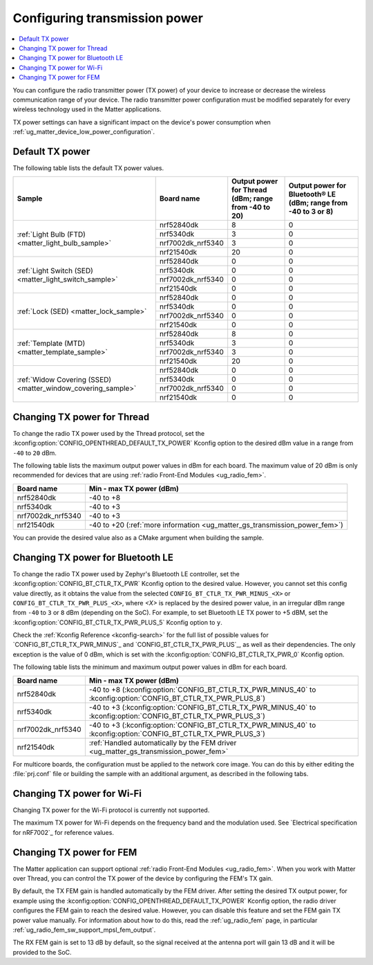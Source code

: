 .. _ug_matter_gs_transmission_power:

Configuring transmission power
##############################

.. contents::
   :local:
   :depth: 2

You can configure the radio transmitter power (TX power) of your device to increase or decrease the wireless communication range of your device.
The radio transmitter power configuration must be modified separately for every wireless technology used in the Matter applications.

TX power settings can have a significant impact on the device's power consumption when :ref:`ug_matter_device_low_power_configuration`.

.. _ug_matter_gs_transmission_power_default:

Default TX power
****************

The following table lists the default TX power values.

+--------------------------------------------------------------+--------------------------+------------------------------------------------------+-----------------------------------------------------------------+
| Sample                                                       | Board name               | Output power for Thread (dBm; range from -40 to 20)  | Output power for Bluetooth® LE (dBm; range from -40 to 3 or 8)  |
+==============================================================+==========================+======================================================+=================================================================+
| :ref:`Light Bulb (FTD) <matter_light_bulb_sample>`           | nrf52840dk               | 8                                                    | 0                                                               |
|                                                              +--------------------------+------------------------------------------------------+-----------------------------------------------------------------+
|                                                              | nrf5340dk                | 3                                                    | 0                                                               |
|                                                              +--------------------------+------------------------------------------------------+-----------------------------------------------------------------+
|                                                              | nrf7002dk_nrf5340        | 3                                                    | 0                                                               |
|                                                              +--------------------------+------------------------------------------------------+-----------------------------------------------------------------+
|                                                              | nrf21540dk               | 20                                                   | 0                                                               |
+--------------------------------------------------------------+--------------------------+------------------------------------------------------+-----------------------------------------------------------------+
| :ref:`Light Switch (SED) <matter_light_switch_sample>`       | nrf52840dk               | 0                                                    | 0                                                               |
|                                                              +--------------------------+------------------------------------------------------+-----------------------------------------------------------------+
|                                                              | nrf5340dk                | 0                                                    | 0                                                               |
|                                                              +--------------------------+------------------------------------------------------+-----------------------------------------------------------------+
|                                                              | nrf7002dk_nrf5340        | 0                                                    | 0                                                               |
|                                                              +--------------------------+------------------------------------------------------+-----------------------------------------------------------------+
|                                                              | nrf21540dk               | 0                                                    | 0                                                               |
+--------------------------------------------------------------+--------------------------+------------------------------------------------------+-----------------------------------------------------------------+
| :ref:`Lock (SED) <matter_lock_sample>`                       | nrf52840dk               | 0                                                    | 0                                                               |
|                                                              +--------------------------+------------------------------------------------------+-----------------------------------------------------------------+
|                                                              | nrf5340dk                | 0                                                    | 0                                                               |
|                                                              +--------------------------+------------------------------------------------------+-----------------------------------------------------------------+
|                                                              | nrf7002dk_nrf5340        | 0                                                    | 0                                                               |
|                                                              +--------------------------+------------------------------------------------------+-----------------------------------------------------------------+
|                                                              | nrf21540dk               | 0                                                    | 0                                                               |
+--------------------------------------------------------------+--------------------------+------------------------------------------------------+-----------------------------------------------------------------+
| :ref:`Template (MTD) <matter_template_sample>`               | nrf52840dk               | 8                                                    | 0                                                               |
|                                                              +--------------------------+------------------------------------------------------+-----------------------------------------------------------------+
|                                                              | nrf5340dk                | 3                                                    | 0                                                               |
|                                                              +--------------------------+------------------------------------------------------+-----------------------------------------------------------------+
|                                                              | nrf7002dk_nrf5340        | 3                                                    | 0                                                               |
|                                                              +--------------------------+------------------------------------------------------+-----------------------------------------------------------------+
|                                                              | nrf21540dk               | 20                                                   | 0                                                               |
+--------------------------------------------------------------+--------------------------+------------------------------------------------------+-----------------------------------------------------------------+
| :ref:`Widow Covering (SSED) <matter_window_covering_sample>` | nrf52840dk               | 0                                                    | 0                                                               |
|                                                              +--------------------------+------------------------------------------------------+-----------------------------------------------------------------+
|                                                              | nrf5340dk                | 0                                                    | 0                                                               |
|                                                              +--------------------------+------------------------------------------------------+-----------------------------------------------------------------+
|                                                              | nrf7002dk_nrf5340        | 0                                                    | 0                                                               |
|                                                              +--------------------------+------------------------------------------------------+-----------------------------------------------------------------+
|                                                              | nrf21540dk               | 0                                                    | 0                                                               |
+--------------------------------------------------------------+--------------------------+------------------------------------------------------+-----------------------------------------------------------------+

.. _ug_matter_gs_transmission_power_thread:

Changing TX power for Thread
****************************

To change the radio TX power used by the Thread protocol, set the :kconfig:option:`CONFIG_OPENTHREAD_DEFAULT_TX_POWER` Kconfig option to the desired dBm value in a range from ``-40`` to ``20`` dBm.

The following table lists the maximum output power values in dBm for each board.
The maximum value of 20 dBm is only recommended for devices that are using :ref:`radio Front-End Modules <ug_radio_fem>`.

+--------------------------+-----------------------------------------------------------------------------+
| Board name               | Min - max TX power (dBm)                                                    |
+==========================+=============================================================================+
| nrf52840dk               | -40 to +8                                                                   |
+--------------------------+-----------------------------------------------------------------------------+
| nrf5340dk                | -40 to +3                                                                   |
+--------------------------+-----------------------------------------------------------------------------+
| nrf7002dk_nrf5340        | -40 to +3                                                                   |
+--------------------------+-----------------------------------------------------------------------------+
| nrf21540dk               | -40 to +20 (:ref:`more information <ug_matter_gs_transmission_power_fem>`)  |
+--------------------------+-----------------------------------------------------------------------------+

You can provide the desired value also as a CMake argument when building the sample.

.. tabs::

   .. group-tab:: nRF Connect for VS Code

      To build a Matter sample with a custom Thread TX power in the nRF Connect for VS Code IDE, add the :kconfig:option:`CONFIG_OPENTHREAD_DEFAULT_TX_POWER` Kconfig option variable and the dBm value to the :term:`build configuration`'s :guilabel:`Extra CMake arguments` and rebuild the build configuration.
      For example, if you want to build for the ``nrf52840dk/nrf52840`` build target with the default Thread TX power equal to 2 dBm, add ``-DCONFIG_OPENTHREAD_DEFAULT_TX_POWER=2``.

      See `nRF Connect for VS Code extension pack <How to work with build configurations_>`_ documentation for more information.

   .. group-tab:: Command line

      To build a Matter sample with a custom Thread TX power from the command line, add the :kconfig:option:`CONFIG_OPENTHREAD_DEFAULT_TX_POWER` Kconfig option variable and the dBm value to the build command.
      For example, if you want to build for the ``nrf52840dk/nrf52840`` build target with the default Thread TX power equal to 2 dBm, run the following command:

      .. code-block:: console

         west build -b nrf52840dk/nrf52840 -- -DCONFIG_OPENTHREAD_DEFAULT_TX_POWER=2

..

.. _ug_matter_gs_transmission_power_bluetooth:

Changing TX power for Bluetooth LE
**********************************

To change the radio TX power used by Zephyr's Bluetooth LE controller, set the :kconfig:option:`CONFIG_BT_CTLR_TX_PWR` Kconfig option to the desired value.
However, you cannot set this config value directly, as it obtains the value from the selected ``CONFIG_BT_CTLR_TX_PWR_MINUS_<X>`` or ``CONFIG_BT_CTLR_TX_PWR_PLUS_<X>``, where *<X>* is replaced by the desired power value, in an irregular dBm range from ``-40`` to ``3`` or ``8`` dBm (depending on the SoC).
For example, to set Bluetooth LE TX power to +5 dBM, set the :kconfig:option:`CONFIG_BT_CTLR_TX_PWR_PLUS_5` Kconfig option to ``y``.

Check the :ref:`Kconfig Reference <kconfig-search>` for the full list of possible values for `CONFIG_BT_CTLR_TX_PWR_MINUS`_ and `CONFIG_BT_CTLR_TX_PWR_PLUS`_, as well as their dependencies.
The only exception is the value of 0 dBm, which is set with the :kconfig:option:`CONFIG_BT_CTLR_TX_PWR_0` Kconfig option.

The following table lists the minimum and maximum output power values in dBm for each board.

+--------------------------+-----------------------------------------------------------------------------------------------------------------+
| Board name               | Min - max TX power (dBm)                                                                                        |
+==========================+=================================================================================================================+
| nrf52840dk               | -40 to +8 (:kconfig:option:`CONFIG_BT_CTLR_TX_PWR_MINUS_40` to :kconfig:option:`CONFIG_BT_CTLR_TX_PWR_PLUS_8`)  |
+--------------------------+-----------------------------------------------------------------------------------------------------------------+
| nrf5340dk                | -40 to +3 (:kconfig:option:`CONFIG_BT_CTLR_TX_PWR_MINUS_40` to :kconfig:option:`CONFIG_BT_CTLR_TX_PWR_PLUS_3`)  |
+--------------------------+-----------------------------------------------------------------------------------------------------------------+
| nrf7002dk_nrf5340        | -40 to +3 (:kconfig:option:`CONFIG_BT_CTLR_TX_PWR_MINUS_40` to :kconfig:option:`CONFIG_BT_CTLR_TX_PWR_PLUS_3`)  |
+--------------------------+-----------------------------------------------------------------------------------------------------------------+
| nrf21540dk               | :ref:`Handled automatically by the FEM driver <ug_matter_gs_transmission_power_fem>`                            |
+--------------------------+-----------------------------------------------------------------------------------------------------------------+

For multicore boards, the configuration must be applied to the network core image.
You can do this by either editing the :file:`prj.conf` file or building the sample with an additional argument, as described in the following tabs.

.. tabs::

   .. group-tab:: nRF Connect for VS Code

      To build a Matter sample with a custom Bluetooth LE TX power in the nRF Connect for VS Code IDE, add the desired :kconfig:option:`CONFIG_BT_CTLR_TX_PWR` Kconfig option for the network core to the build configuration's :guilabel:`Extra CMake arguments` and rebuild the build configuration.
      To build for the network core, make sure to add the ``childImageName_`` parameter between ``-D`` and the name of the Kconfig option.
      The parameter name varies depending on the devices you are building for.
      For example:

      * If you want to build for Thread devices for the ``nrf5340dk/nrf5340/cpuapp`` build target with a Bluetooth LE TX power equal to 3 dBm, add ``-Dmultiprotocol_rpmsg_CONFIG_BT_CTLR_TX_PWR_PLUS_3=y`` as the CMake argument.
      * If you want to build for Wi-Fi® devices for the ``nrf7002dk_nrf5340_cpuapp`` build target with a Bluetooth LE TX power equal to 3 dBm, add ``-Dhci_ipc_CONFIG_BT_CTLR_TX_PWR_PLUS_3=y`` as the CMake argument.

      See `nRF Connect for VS Code extension pack <How to work with build configurations_>`_ documentation for more information.

   .. group-tab:: Command line

      To build a Matter sample with a custom Bluetooth LE TX power from the command line, add the desired :kconfig:option:`CONFIG_BT_CTLR_TX_PWR` Kconfig option for the network core to the build command.
      To build for the network core, make sure to add the ``childImageName_`` parameter between ``-D`` and the name of the Kconfig option.
      The parameter name varies depending on the devices you are building for.
      For example:

      * If you want to build for Thread devices for the ``nrf5340dk/nrf5340/cpuapp`` build target with a Bluetooth LE TX power equal to 3 dBm, run the following command:

        .. code-block:: console

           west build -b nrf5340dk/nrf5340/cpuapp -- -Dmultiprotocol_rpmsg_CONFIG_BT_CTLR_TX_PWR_PLUS_3=y

      * If you want to build for Wi-Fi® devices for the ``nrf7002dk_nrf5340_cpuapp`` build target with a Bluetooth LE TX power equal to 3 dBm, run the following command:

        .. code-block:: console

           west build -b nrf7002dk_nrf5340_cpuapp -- -Dhci_ipc_CONFIG_BT_CTLR_TX_PWR_PLUS_3=y

..

.. _ug_matter_gs_transmission_power_wifi:

Changing TX power for Wi-Fi
***************************

Changing TX power for the Wi-Fi protocol is currently not supported.

The maximum TX power for Wi-Fi depends on the frequency band and the modulation used.
See `Electrical specification for nRF7002`_ for reference values.

.. _ug_matter_gs_transmission_power_fem:

Changing TX power for FEM
*************************

The Matter application can support optional :ref:`radio Front-End Modules <ug_radio_fem>`.
When you work with Matter over Thread, you can control the TX power of the device by configuring the FEM's TX gain.

By default, the TX FEM gain is handled automatically by the FEM driver.
After setting the desired TX output power, for example using the :kconfig:option:`CONFIG_OPENTHREAD_DEFAULT_TX_POWER` Kconfig option, the radio driver configures the FEM gain to reach the desired value.
However, you can disable this feature and set the FEM gain TX power value manually.
For information about how to do this, read the :ref:`ug_radio_fem` page, in particular :ref:`ug_radio_fem_sw_support_mpsl_fem_output`.

The RX FEM gain is set to 13 dB by default, so the signal received at the antenna port will gain 13 dB and it will be provided to the SoC.
